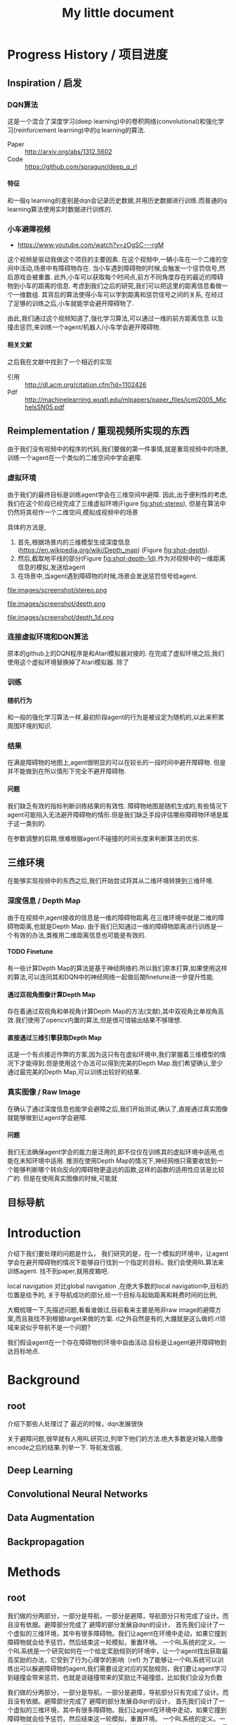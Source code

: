 #+OPTIONS: H:7
#+LaTeX_CLASS: thesiszh
#+TITLE: My little document

* Progress History / 项目进度
** Inspiration / 启发
*** DQN算法
    这是一个混合了深度学习(deep learning)中的卷积网络(convolutional)和强化学习(reinforcement learning)中的q learning的算法.
    - Paper :: http://arxiv.org/abs/1312.5602
    - Code :: https://github.com/spragunr/deep_q_rl
**** 特征 
     和一般q learning的差别是dqn会记录历史数据,并用历史数据进行训练.而普通的q learning算法使用实时数据进行训练的.
*** 小车避障视频
    - https://www.youtube.com/watch?v=zOgSC---rgM
    这个视频是驱动我做这个项目的主要因素.
    在这个视频中,一辆小车在一个二维的空间中活动,场景中有障碍物存在.
    当小车遇到障碍物的时候,会触发一个惩罚信号,然后游戏会被重置.
    此外,小车可以获取每个时间点,前方不同角度存在的最近的障碍物到小车的距离的信息.
    考虑到我们之后的研究,我们可以把这里的距离信息看做一个一维数组.
    其背后的算法使得小车可以学到距离和惩罚信号之间的关系,
    在经过了足够的训练之后,小车就能学会避开障碍物了.
    
    由此,我们通过这个视频知道了,强化学习算法,可以通过一维的前方距离信息
    以及撞击惩罚,来训练一个agent/机器人/小车学会避开障碍物.
**** 相关文献
     之后我在文献中找到了一个相近的实现
- 引用 :: http://dl.acm.org/citation.cfm?id=1102426
- Pdf :: http://machinelearning.wustl.edu/mlpapers/paper_files/icml2005_MichelsSN05.pdf
** Reimplementation / 重现视频所实现的东西
   由于我们没有视频中的程序的代码,我们要做的第一件事情,就是重现视频中的场景,
   训练一个agent在一个类似的二维空间中学会避障.
*** 虚拟环境
    由于我们的最终目标是训练agent学会在三维空间中避障.
    因此,出于便利性的考虑,我们在这个阶段已经完成了三维虚拟环境(Figure [[fig:shot-stereo]]),
    但是在算法中仍然将其视作一个二维空间,模拟成视频中的场景

    具体的方法是,
    1. 首先,根据场景内的三维模型生成深度信息(https://en.wikipedia.org/wiki/Depth_map) (Figure [[fig:shot-depth]]).
    2. 然后,截取地平线的部分(Figure [[fig:shot-depth-1d]]),作为对视频中的一维距离信息的模拟,发送给agent
    3. 在场景中,当agent遇到障碍物的时候,场景会发送惩罚信号给agent.
     
    #+CAPTION: agent视角的虚拟三维环境,通过三维引擎的立体视觉模式加入了左右两个视角
    #+ATTR_LATEX: :width 10cm
    #+NAME:   fig:shot-stereo
    file:images/screenshot/stereo.png

    #+CAPTION: 通过三维引擎直接生成的深度信息
    #+ATTR_LATEX: :width 5cm
    #+NAME:   fig:shot-depth
    file:images/screenshot/depth.png

    #+CAPTION: 截取地平线的部分生成一维的深度信息
    #+ATTR_LATEX: :width 5cm 
    #+NAME:   fig:shot-depth-1d
    file:images/screenshot/depth_1d.png
*** 连接虚拟环境和DQN算法
    原本的github上的DQN程序是和Atari模拟器对接的.
    在完成了虚拟环境之后,我们使用这个虚拟环境替换掉了Atari模拟器.
    除了
*** 训练
**** 随机行为
     和一般的强化学习算法一样,最初阶段agent的行为是被设定为随机的,以此来积累周围环境的知识.
*** 结果
    在满是障碍物的地图上,agent很明显的可以在较长的一段时间中避开障碍物.
    但是并不能做到在所以情形下完全不避开障碍物.
**** 问题
     我们缺乏有效的指标判断训练结果的有效性.
     障碍物地图是随机生成的,有些情况下agent可能陷入无法避开障碍物的情形.但是我们缺乏手段评估哪些障碍物环境是属于这一类别的.
     
     在参数调整的后期,很难根据agent不碰撞的时间长度来判断算法的优劣.
** 三维环境
   在能够实现视频中的东西之后,我们开始尝试将其从二维环境转换到三维环境.
*** 深度信息 / Depth Map
    由于在视频中,agent接收的信息是一维的障碍物距离.在三维环境中就是二维的障碍物距离,也就是Depth Map.
    由于我们已知通过一维的障碍物距离进行训练是一个有效的办法,类推用二维距离信息也可能是有效的.
**** TODO Finetune
     有一些计算Depth Map的算法是基于神经网络的.所以我们原本打算,如果使用这样的算法,可以连同其和DQN中的神经网络一起做后期finetune进一步提升性能.
**** 通过双视角图像计算Depth Map
     存在着通过双视角和单视角计算Depth Map的方法(文献),其中双视角比单视角高效.我们使用了opencv内置的算法,但是很可惜输出结果不够理想.
**** 直接通过三维引擎获取Depth Map
     这是一个有点接近作弊的方案,因为这只有在虚拟环境中,我们掌握着三维模型的情况下才能得到.但是使用这个办法可以得到完美的Depth Map.我们希望确认,至少通过最完美的Depth Map,可以训练出较好的结果.
*** 真实图像 / Raw Image
    在确认了通过深度信息也能学会避障之后,我们开始测试,确认了,直接通过真实图像就能够做到让agent学会避障.
**** 问题 
     我们无法确保agent学会的能力是泛用的,即不仅仅在训练其的虚拟环境中适用,也能在未知环境中适用.
     推测在使用Depth Map的情况下,神经网络只需要收敛到一个能够判断哪个转向反向的障碍物更遥远的函数,这样的函数的适用性应该是比较广的.
     但是在使用真实图像的时候,可能就
** 目标导航
* Introduction
  介绍下我们要处理的问题是什么，
  我们研究的是，在一个模拟的环境中，让agent学会在避开障碍物的情况下能够自行找到一个指定的目标。我们会使用RL算法来训练agent.
  找不到paper,就用皮箱吧.
  
  local navigation 对比global navigation ,在绝大多数的local navigation中,目标的位置是给予的,
  关于导航成功的部分,给一个目标与起始距离和耗费时间的比例,
  
  大概梳理一下,先描述问题,看看谁做过,目前看来主要是用非raw image的避障方案,而且我找不到根据target来做的方案.
  rl之外自然是有的,大疆就是这么做的.rl领域来说似乎导航不是一个问题?
  
  我们假设agent在一个存在障碍物的环境中自由活动.目标是让agent避开障碍物到达目标地点.
* Background
** root
   介绍下那些人处理过了
   最近的时候，dqn发展很快
   
   关于避障问题,很早就有人用RL研究过,列举下他们的方法.绝大多数是对输入图像encode之后的结果.列举一下.
   导航发信器,
** Deep Learning
** Convolutional Neural Networks
** Data Augmentation
** Backpropagation
* Methods
** root
   我们做的分两部分，一部分是导航，一部分是避障，导航部分只有完成了设计。而且没有依据。避障部分完成了
   避障的部分发展自dqn的设计，
   首先我们设计了一个虚拟的三维环境，其中有很多障碍物。我们让agent在环境中走动，如果它撞到障碍物就会给予惩罚，然后结束这一轮模拟，重置环境。
   一个RL系统的定义。一个RL系统是一个研究如何在一个给定奖励规则的环境中，让一个agent找出获取最高奖励的办法，它受到了行为心理学的影响（ref)
   为了能够让一个RL系统可以训练出可以躲避障碍物的agent,我们需要设定对应的奖励规则，我们要让agent学习到碰撞会带来惩罚，也就是说碰撞带来的奖励比不碰撞低，比如我们会设为负数
   
   我们做的分两部分，一部分是导航，一部分是避障，导航部分只有完成了设计。而且没有依据。避障部分完成了
   避障的部分发展自dqn的设计，
   首先我们设计了一个虚拟的三维环境，其中有很多障碍物。我们让agent在环境中走动，如果它撞到障碍物就会给予惩罚，然后结束这一轮模拟，重置环境。
   一个RL系统的定义。一个RL系统是一个研究如何在一个给定奖励规则的环境中，让一个agent找出获取最高奖励的办法，它受到了行为心理学的影响（ref)
   为了能够让一个RL系统可以训练出可以躲避障碍物的agent,我们需要设定对应的奖励规则，我们要让agent学习到碰撞会带来惩罚，
   也就是说碰撞带来的奖励比不碰撞低，比如我们会设为负数。
** Virtual Environment / 虚拟环境
*** 3D Engine
**** Chinese
     由于我们在ML的部分主要是使用了同样是python环境中的theano,考虑到虚拟环境和theano之间存在大量的数据交互，
     为了减少数据的流动量，我们认为最好的办法是，在虚拟环境中生成数据之后直接把数据的指针交个theano，而不是把这些数据再复制一遍。
     考虑到为了方便直接传递内存指针，我们选择了一个同样是python环境下的3d环境，Panda3D游戏引擎。
**** English
     We will build a virtual environment. And a large amount of data of images will be transferred between the virtual environment 
     and the agent. Therefore, it would be much efficient if the two programs can share memory and transfer pointers of those images
     instead of themselves.
     Our Reinforcement Learning algorithms are built on Theano, a development environment in Python language. 
     So we choose Panda3D, a 3D game development environment also in Python language. Then we can merge the two programs into one process.
*** Environment / 环境　
    我们使用的model 来自于 padna3d的demo
    障碍物主要包括象棋和墙壁，如图所示，
    As show in the Figure, models of obstacles include chess pieces and walls.
*** Other Plan / 另一个计划
    最初的计划中，我们是希望设计两个不同的场景的，第一个是给予agent在地面活动的自由，就像遥控车。第二个是希望给予agent在三维空间活动的自由。但是由于物理引擎的原因，没有做到。最终，我们只设计了在agent在二维空间中活动的情景
*** Performance Problems / 性能问题
    这里是一些由于技术不足导致的性能问题。
    There are some performance problems caused by technique inabilities, 
    which make us unable to fully utilize the hardware's computation power.
**** Refresh Rate
     受限于我们使用的三维引擎本身的设计，由于游戏用的引擎的设计是为了输出到60hz的屏幕刷新率的，
     它的渲染速度似乎是以60hz为上限的，因此我们使用三维引擎生成数据的时间成本比较大，相对于训练来说，
     First, a 3D game engine like Panda3D is designed to output video flow to a computer monitor. The refresh rate of a monitor is normally 
     set to 60hz. The render speed of Panda3D is limited under this rate. Due to this design, the phase of generating training data consumes more time than the phase of training.
     所以，我们会有重复使用历史数据的必要，这会带来一个问题，就是神经网络可能会overfit这些被重复使用的历史数据，而无法准确预测新的数据。
**** Data Transmission between Video RAM and Main RAM
     另一个问题相对来说造成的影响比较小一些，这是上面提到的数据传递问题的衍生。
     即使按照上面的设计，我们可以直接将Panda3D生成的图像指针交给theano，但是首先Panda3D需要从显存中把数据取到内存，
     在这之后，因为theano中的计算是靠gpu加速的，所以会再次将这些数据复制到显存中。如果说存在直接将显存中的数据指针交给theano的办法的化，这些复制操作就可以省去了。
     由于技术上的难度，我们没有深入去考虑这中方法。
     %Another problem is that, the training data is first generated by Panda3D in Video RAM,
**** Time Record / 时间记录
     我们记录了大致上在不同的环节会被消耗的时间：
** Collision Detection
   %虚拟环境需要在agent碰撞的时候给予惩罚,所以我们需要一个碰撞检测程序
   To release signals of penalty when collision happens, the virtual environment is required to determine collision between the agent and the obstacles. 
   Collision detection is normally a part of a physics engine and 
   there are several physics engines integrated within Panda3D.  
*** Panda3D Built-In
    %我们使用了Panda3D中内置的物理引擎帮助做碰撞检测
    %我们尝试了两种物理引擎，Panda3D内置的引擎，可以在检测简单几何物体的碰撞，如果只是考虑设计一个agent可以在二维平面自由活动的场景的话，我们可以做到用简单几何体，圆柱和平面，来准确的描述agent可能zhuangshang撞上的障碍物，因为只需要考虑从顶视角看到这些物体的形状。
    %但是在三维的情形中，用简单几何来描述准确描述模型的形状就很难做到了。
    
    There are two ways to go about collision detection. One is to manually create simple
    collision geometries, like spheres and polygons,  for the obstacles.
    Panda3D offers built-in collision detection that calculates the impacts 
    between these geometries. 
    It is fast, but unable to precisely depict collisions of 
    complex models. When the agent is only allowed to move around on
    the 2D plane of our virtual room, this method works fine. 
    Because all the models can be precisely depicted by circles and lines 
    in a bird's-eye view. 
*** Bullet
    %因此我们尝试了第二个物理引擎bullet,bullet可以通过三维模型数据直接生成对应的物理实体描述，
    %避开了我们手动用简单结合去描述一个物体的问题。
    %但是我们后来发现，在这种情况下bullet触发的碰撞信号不够准确，在agent实际上并没有碰撞的时候，
    %就会发出碰撞信号。
    %这中不准确性在实际训练agent的时候，带来了很大的干扰。
    %因此，我们选择在只给予agent在二维平面活动自由的情况下,
    %对比这两个不同的引擎，在我们固定所有其他参数，比如学习速度，
    %在前者环境中的agent可以训练出有价值的结果，但是后者却不行。
    
    %为此，我们只能放弃给予agent在三维空间的活动自由。
    %还有一种办法是抛弃模型复杂度，使用简单几何体构成的障碍物。但是我们担心这会让模型丢失太多泛性？
    
    Another way is to create collision geometries for any models used for 
    graphic rendering. Panda3D offers interface for the physics engine Bullet,
    and Bullet can generate these collision geometries. 
    But it was found that Bullet cannot precisely detect collisions with these 
    auto-generated geometries. 
    Bullet might send signals of collisions 
    when collisions actually didn't happen. 
    We have applied the same machine learning algorithms on both engines in a scenario, which allows the 
    agent to move on a 2D plane only. 
    Comparing to the built-in engine of Panda3D,
    Bullet's collision detection lowered down the quality of the training samples seriously, 
    and eventually prevented our attempts to train machine learning models with Bullet.
    And with the built-in engine, we have to restrict the agent's movement on the 2D plane to 
    keep the complexity of collision detection at a low level, which can be handled as simple 
    geometries.
** Avoiding Obstacles
   
   我们首先要考虑的问题是如何学习避障。我们使用一个和dqn类似的体系。和dqn面对的游戏环境不同的是，在避障问题中，唯一的事件信号是碰撞。除此以外，，虚拟环境不会
   给予agent任何信息告诉agent是否它所处的状态是我们希望的？
   另一方面，当碰撞发生的时候，agent前方的空间就被阻碍了。如果我们允许agent的行为只有向前前进，那么这个时候agent不管如何选择行为，都无法再移动了。
   这种情况下，我们选择停止模拟，所以当碰撞信号出现的时候，也就是马克夫链终结的时候。
   这说明在碰撞产生之前，所有的行为都影响到了这次碰撞，这是一条很长的马克夫链，是很难训练的。（重新表述一下）
   
   
   然后，我们没有选择让agent能够选择倒退，因为agent在允许倒退的情况下，可能学到在原地循环前进后退，
   从而停留在一个区域不动的策略。这种策略下，agent即使不识别到障碍物的存在，也可与做到躲避障碍物，但是这不是我们希望的结果。
   对于没有目的地的agent来说，停留原地不撞到障碍物是完美的策略。但是如果说给予agent一个目的地的话，
   对agent来说就会存在比停留原地能得到更多reward的策略了。在这种情景下，我们就可以加入后退作为agent的一个动作选项。
   如此的话，我们或许可以验证agent是否能够学会在撞到障碍物的时候，
   通过后退让自己从碰撞状态中恢复过来。
   这种情况下，我们可以验证在物理引擎模拟的碰撞物理效果下，agent会如何应对。
   可惜我们加入导航功能是项目后期的考虑，所以没有做这个尝试。
** Reward Rules
   对于奖励的设置，由于碰撞是唯一的虚拟环境可以识别的信号，所以reward的设定主要在于存在碰撞的情况下，和不存在碰撞的情况下
   我们设定普通情况为0，而有碰撞的情况下为1
** Depth Map
   我们在训练中给予神经网络的输入是深度图像，而不是直接的图像输出。选择深度图像的原因，
   一是因为深度图提供了关于zhijie直接的关于各个方向障碍物的距离的信息，这应该降低agent的学习的收敛难度。
   我们在最初的时候，尝试了用Panda3D生成双眼视觉图像，然后使用了opencv中的算法将其转换为深度图像。可能是因为参数调节不合适，
   所以效果不是很好。之后，我们选择直接由Panda3D通过模型生成深度图像，这当然是最完美的深度图像了。
   但是如果，说我们要把虚拟系统换成现实，那么就不得不加入一个能够将现实图像转换为深度图像的算法。这些深度图像的精确度不会是完美的。
   不过，最近存在一些基于卷积网络的关于双眼视觉的研究，　如果我们使用一个pretrained的网络来为作为我们的神经网络的前置输入，
   那么在训练的后期，我们可以使用RL算法一并训练前置的生成深度图的网络，通过finetune来进一步提高网络的性能。
** Histroy Data
   我们使用和dqn中一样的历史记录，和dqn面对的问题不同的是，在dqn场景中的游戏中，agent一般在游戏开始的时候，它的起始状态并不是完全随机的。在后续的行为选择中，
   如果agent偏向去选择一些会导致高reward的行为，而关于低reward的场景的行为的知识对于agent来说就不是必要的了。
   因此，在dqn的场景中，他们选择了在训练的起始阶段给予agent很高的概率去作出随机行为，
   扩展大体的知识，但是训练的后期就会降低这个概率，从而更多的使用那些可以让agent获得高reward的行为。
   
   但是在我们的场景中，我们每次给予agent的起始状态是完全随机的。为此，让agent尽可能的学习到所有可能状态的知识
   
   重述：也就是说，在dqn中，agent一般会从非完全随机的初始状态出发，然后依靠RL算法，选择那些被认为会的到高reward的action和state,
   这样的情况下，agent在绝大多数情况下都是处在评估为高reward的state下，这样的agent如果总是遵从学习到的高reward的策略的话，
   那么环境中有些较为明显的导致低reward的情形，agent可能会很少陷入进去，为此关于处于这样的情形下的action value就没有什么价值了。
   为此，省去这些state下的action value训练也不会影响到agent获取高agent,
   但是在我们的情形中，由于我们设定让agent可以完全随机的从任何没有被撞击的state状态下起始，所有agent有必要在所有这些状态下给出准确的action value评估。
   为此，即使到了训练的后期，我们认为完全随机的探索行为得到的经验是必要的。
   而且，随机概率低的时候，少量的随机行为带来的效果会很快被agent选择的追求最大利益的行为抵消掉，宏观上来说，
   随机概率低的时候，agent闯入一些可能会引起碰撞的环境，比如角落里的概率会小的多。
   为此，我们选择让随机概率从０到１之间周期性的改变，周期长度可以设定为历史记录的总长度，这样的话，历史记录中就会记录下等比例的随机行为和追求最大利益的行为了。
   　
** Overfitting and Data Augmentation
   由于之前提到过的虚拟环境的性能问题的原因，生成新的图片的速度比使用这些图片进行训练的速度慢很多，
   这样如果我们分配大约相等的时间用于生成信的训练数据，以及用他们来训练模型的话，同样的图片会被使用多次，
   模型就有可能overfit这些历史数据，而不能够以同样的准确率去预测新的数据。
   
   受启发于在同样使用深度卷积网络的图像分类中常用的data　aug方法，我们尝试也引入这个方法，在历史数据的基础上，
   对其进行随机改动，生成的新的数据，改动的标准是，改动之后的数据本身也是在一定的情景之下有可能由虚拟环境自己生成的。
   包括平移和flip和resize，其中flip要注意连action数据一起改动，crop和resize需要注意同时改变一整个phi时间序列，按照同样的方式。
   flip存在的问题是，如果没有使用lstm和或者较长的phi,的话，可能会在无法从输入数据中找到碰撞的迹象的时候，
   就告诉agent碰撞产生了。这样的学习数据对于agent可能存在混淆的作用。
   resize的问题是，被resize的一些列phi，相当于把agent放入了一个所有的对象的缩小了的环境中，
   也包括距离在内，因此对于agent来说，这的驾驭，同样的action下，被resize的图像中agent前进的速度是不同的。这样的概率波动可能会让agent的学习收敛变困难。
** Ensemble
   ensemble组合输出结果
   在需要提升agent性能的验证阶段，我们通过data aug重复多次（６４）从网络中获取结果，然后去平均值
** Short Term Memory?
   我们没有使用lstm这样的记忆单元，phi的长度也只有２，由于我们没有允许agent后退，所以视野外的障碍物对agent的影响不是很大，因此没有短时记忆，造成的影响也不大
** Network Architecture
   在我们的问题中的一个问题是马克夫链太长了。我这里就先不多说了，具体书上查一下类似的描述
   撞击是所占比率相对较小的事件，在我们的实验中，撞击事件大概会占去所有学习数据的0.5％，
   在其余情况中，决定一个state的action value的主要是其下一个state，而reward都是0
   引起的问题是，在网络初始化的时候，如果对于某个state给予的action value的绝对值太大，就会在使用其之前的一个state训练网络的时候，得到一个太过异常的参考值，同时
   留下一个过大的loss value,在bp这种情况一般会导致网络进一步生成更大的action value,最终导致action value 和loss value 趋向无穷大。
   
   但是，由于我们给予撞击的reward是－１，而在其他情况下都是０，而撞击是一轮模拟终止的时候，因此，我们可以推测，对于任何state，理想的action value是落在-1到０之间的，所以我们可以在训练中，
   直接限定，如果某个state的评估超出了-1,0的范围，我们在训练网络拟合其前一个状态的时候，就会把其当做-1,或者０
   
   这样，我们就能是的网络度过训练最初的不稳定状态。
   
   =================================
   我们用dqn
   ×××××××××××××××××
   
   详细介绍下各个部分的缘由?
   
   还有网络结构 
** Navigation
   
   我们假设有一个目标对象，会不断发出信号，agent可以由此判断目标地点的相对自己的方位。
   我们的目标是，让agent通过可以通过目标的方位信息来接近目标。这本身是一个很简单的问题，
   因为通过相对方位信息，我们可以知道目标是否在agent正前方。然后通过旋转agent的朝向，可以让agent的朝向指向目标。在这之后，只要agent直接向前，就会接近目标了。
   当时如果场景中存在障碍物在agent于目标之间，这个问题就不能用这种方法解决了。
   
   由于我们现在已经可以让agent通过RL训练来避开障碍物了，我们打算从这个
   为什么选择极坐标
   
   我们假设有一个目标函数
   
   我们假设我们的神经网络从一片空白开始训练.
   
   我们假设训练中,每一个样本可以起到改变其周围地带的补丁效果.
   
   那么,极坐标需要的补丁数目可能会小于普通坐标
   
   
   
   或者说,因为这个函数对方向很敏感?
   
   
   --------------------
   最初的时候，我们设计允许agent自己选择停留，如果停留是将达到一定的次数，那么就假设agent会永久停留在某个位置，结束模拟。
   以此，我们可以让agent自行判断是否它已经没有进一步接近目标的能力了。
   这个方法似乎不好？
   与这个行为选择方案对应的是，我们使用的奖励函数是依据接近目标的程度判断的。因此agent在每一次行动之后都能得到一定的奖赏。
   
   但是很可惜，agent选择自己停止的情况并不多。所以这个机制起的效果或许不大，
   因此，我们开始选择，如果agent接近目标到一定程度的话，就给予其一定的奖赏，并停止模拟。
   
   
   --------------------------
   前期的训练结果很差。修炼结果在一定概率下会找到目的地，但在另一些情况下，会停留在远处。
   然后我们尝试了修改了agent的行为选项，我们发现，如果我们允许agent停留在原地转向，而不是一定要前进一定的距离的话
   和停留选项一样，原地转向本来在随机避障中是不存在的，因为如此的话agent总能存活下去了，我们逼迫agent不断前进，然后选择它认为撞击可能较小的方向，
   
   然后在导航问题中，我们发现，如果允许的话，agent几乎总是能找到目标，唯一的问题是它在途中花费很多时间转向。虽然我们不知道原因，但是我们这和上面的问题是有关联的，
   因为在转向的同时必须要前进的情况下，agent在找到正确方向的时候花费的大量转向行为，会把它带到一个和原位差距非常大的方向
   
   以下是设计思考的内容，不一定适合记录下来
   然后为了避免转向花费过高的问题，这个问题要从算法上解决吗？给予停留惩罚？还是说给予一个较小的转向速度？
   停留惩罚没有太大意义，因为停留本身和选择正确方向前进之间已经有一个reward差值了,(除非你没有给予差值，而是选择以终点目标作为解答)
   
   另一个问题是，如果我们不设定到达终点停止的话，平常ｒｅｗａrd是0.05到达终点会成为０．０２但是仍然高于完全停止的０，没有出现负面的惩罚预测，所以agent不会停止
   不过之后，agent从0,0走到了-1,-24，然后停止了，
   不过更多情况下是，来回的走动。
   总体来说，除了长期停留意外，其他的问题不大，但是引入障碍物后，会成为问题把？
   
   训练中的terminate对于我们的程序很重要，因为否则程序不会重置，这导致了学习到的结果，几乎完全是一次reset之上的，在那内部的随机行为。
   啊，不过，你看到了，上面这种停止也是有的，就是太快了，很少见。所以，问题是有些区域其实agent可能很少进入？
   比起重置的多样性来说，另一个问题是没有中止的话，就没有了给予模型定值的方式。
   总的来说这两者引入障碍物之后，其实都不会成问题了吧？唯一是问题的是长期停留。由于长期停留的结果是0,而现在我们的reward均值是0.05，
   如果加入障碍惩罚之后，变为负数的话，那么停留就会成为优势选项，所以，奖励均值必须要超过惩罚
   至于转向停留，怎么办呢？其实给予其一个长期停留的最终结果是无效的，因为因为网络无法分辨两次停留是否是长期，你没有lstm,单单从输入数据来说，同样的输入数据，你却
   希望得到不同的reward，（一次停留之后，前进，得到奖赏，另一次确是作为长期停留，被归零，这是个矛盾，当然会出现loss了。
   
   在训练中来说，长期停留的确是个问题，但是你通过加大reward，可以在很多情况下避免，不过有些情况，则的确是陷入问题了。
   为此，我觉得办法是长期停留做reset，而不是terminate
   可是问题是由于１０％其实真正的长期停留几乎是不会出现的，
   监控一下训练中terminate的长度吧。因为障碍的存在，长度不一定会很长，如果太长的话，我们就加入概率reset
   
   至于停留选项？如果网络能给出负数reward判断，那么就是停留，因为我们原本打算就是给予网络这样的就是希望它能选择停留时机。
   但是这个选项我在想或许不需要如此，因为停留是为了训练网络在任何输入中，都给予一个动作固定的reward 0，那么我们直接这么设定好了，
   如果reward预测小于０就停留。或者其他常数，这个数可以训练吗？应该不行吧，这其实是你是否希望网络冒更大风险去追求利益？
   这里有个问题是，训练中，是否要按特定的数值选择在其之后停止？包括这部分知识，我觉得学习比较好，因为这样之后你才能去寻找那个风险常数的大体为止。
   多样性问题我们靠重置解决，避免停留，还有即使依赖随机
   reward常数问题terminate问题，我们靠撞击解决，给予足够的terminate
   
   因此，我们现在消除停留选项，并且加入重置机制，最初最好关闭重置，然后根据平时的一般游戏长度来决定重置概率或者长度，
   但是，没有了停留，在没有撞击的情况下，就缺乏reward常数了。或许discount能解决这个问题？
   还是说我们直接引入障碍？
   ---------------------
   現在遇到一個問題，就是我們允許agent作出原地轉向的情況下，沒有辦法單獨訓練避障吧？
   你需要輸出一下，看看當前的存活平均時間，這個問題之後可能需要觀察下，如果存活时间太长就是问题了
   现在的问题是，明明rewards为负数，为什么训练结果是正数？我们做些极端的方法测试下？比如clip?
   clip可以强制出负数,不过,如果要加入导航功能的话,就不太好办了,我们要搞清楚yuanyin原因
   嗯,clip之后很快起效果了,我想我们或许可以先训练避障,在网络稳定之后消去clip
   -----------------------
   现在要先找出问题原因,我们最好是把action改成前进的,这种情况下penalty rate 会比较高.生存率明显下降了,毕竟原地旋转指令,不会带来碰撞啊.
   但是不停留的话,导航那边又会有问题
   
   还有一点是,好像避障对lr的要求很高,而导航则需要较高的lr,
   
   结论:好像clip+高penalty的情况下,至少我们可以让q mean回归负数.clip到还好,我觉得可以在后期网络稳定后移除,问题是penalty呢?
   我的想法是,我们至少训练layer3之前的部分.固定下来,然后再改变环境到navigation问题上,然后训练layer3以后的部分
   
   似乎避障中的loss在0.08左右,比导航中的0.008高,因此如果想说要一起训练的话,明显导航问题会受影响,看来导航问题的值要提升10倍才能不被影响
   
   ----
   我们打算通过success 5 来训练一份参数出来用
   
   由于改变了很多东西,我们现在好像无法重现suc5,除了直接使用它的代码.
   如果有心的话,逐步的检查suc5有的,而现在的代码没有的成分,应该可以找出原因,然后对现在的代码修改.可是这要花很多时间,
   所以我决定,直接用suc5生成前三层layer的数据拿过来用
   ----------
   虽然loss精度不一样,但是suc5如果消除(-1,0)的限制,也会偏向正数.这因此变成了一个一开始就存在的问题.
   ---------
   主意:我们做定时重置的话,一定程度上起了随机化的效果,因此可以消去随机参数了,但是对于碰撞来说依旧是问题,碰撞率依然会减少吧?会吗?会陷入无法避免碰撞的情形吗?
   很困扰呢,为了优化,我们是要减少碰撞的,但是为了训练,碰撞不能太少
   
   关于0以上这个问题记录下吧
   -----------------------
   发现，对于suc5来说（-1,0)是必要的，虽然，即使没有，我们可以用sgd 0.02 和1000updates 让其收敛到0.046，这个时候lr是0.002，但是表现结果却不好（偏向左转），
   偏向问题很有可能，是因为用了1000updates导致马克夫链的传播速度太慢。但是如果不用它的话，我们似乎无法确保收敛不会发散
   还有，用1000updates的时候的收敛速度比不用的时候慢很多
   除非用了（-1,0）限制
   我们已知rmsprop 0.0004 是有效的，再高的lr会扩散。但是sgd和momentum在0.02不会轻易扩散，然后momentum的速度似乎比sgd快一些？
   sgd check结果为0.14,0.13，0.12
   其实1000updates起到了<0条件类似的作用，updates的减慢导致不会很快出现超过0的数值，但是僵化很严重，
   但是奇怪的是，服务器上q mean是-0.14,可是在我本地q是0.10
   该死啊，本地的验证程序有问题啊。validate的时候忘了加载nip了，因此以上的解答全不做数啊。不过加载了之后，还是不行，没有转向问题了，但是实际上辨识能力并不好，基本是走直线，诡异的是q val是-1.5，但是训练mean--0.15 std=0.17
   好吧，结论是效果不错，我们是搞错验证手段了。唯一的问题是容易进死角。另外，为了在每次save的时候做足够的train,我们加大了每次view的训练频率，加大了88倍。
   如果不用sgd而使用更高效的收敛算法或许可以放慢频率？
   在88频率的情况下，momentum第一轮check可以达到0.069，至于rms好像不能在这个训练rate下收敛
   好奇怪，我修改了频率，但是log中看不出来，第一次check花的时间是差不多的，嗯，的确是差不多的，因为check不是依据view还是依据train定下来的，
   这说明view的成本不是那么高啊，因此momentum的速度似乎和rms差不多。
   ----
   那么这个结论有什么用？墙角问题似乎是因为随机起步点太靠中央了。
   因此使用1000updates或许并不真的带来很大问题，使用它和momentum配合的话，或许我们可以消除（-1,0)限制，但是1000updates实际上有可能是依靠把数值维持在0以内做到了这一点，
   因此，如果我们加入reward的话，1000updates或许也无法做到维持0以内了，那该怎么办呢？
   
   因此，当前的实验是，测试momentum 0.02，无1000updates，（-1,0)，60随机起始下的训练结果，loss估计可以达到0.046，
   如果通过，基本上通过了，很有效，loss0.054的表现就很好了，训练中penalty是0.01左右
   下一步是momentum0.02,，（-1,1），60随机起始下的训练结果。已知sgd下是可以通过的，就是训练速度好慢。不选择rms，一是因为rl限定太小，二是因为每次updates的时候，都有崩溃的可能
   loss第四轮check0.074，并且q mean 0.18，但是vaidate结果很好。所以虽然q mean不准确，但却是有效果的。因此1000updates或许不用了
   下一步，我们测试nav系统，消除reward，使用nav的取样策略，penal会比较低，（-1,0），momentum 0.02
   哦对了，我们忘了对深度图预处理了。到底是x适合学习还是1/(1-x)适合学习呢？没有后者的情况下，第二轮check是0.091对比有后者的suc5（-1,1)，第二轮是0.074。
   第三轮是0.089对0.068
   从mean和std上，很难看出到底suc5更依赖哪一个，因为mean，std都和初始状态一样，只好加上去试试看了。因为我们现在不知道nav，loss将不下来的原因，明明
   penalty rate两者都差不多.不过加了也没什么效果。那么到底是什么原因呢？难道我们只能用suc5作为基础来添加reward吗？
   -------------
   nav 0.076的结果，validate很差。因此我们可以认为nav的代码有根本性的错误了。比起对比nav和suc5，我觉得我们只好以suc5为基础，重新添加nav了，
   我们假设问题在于launcher，所以仅仅用suc5的launcer替换nav的对应代码
   改动中才发现，原来suc5的phi是6，不过好像nav没法简单改到6，只好用suc5该了
   兼并似乎还行，唯一的问题是，position那边用了假数据后变成NAN了，所以屏蔽了它们
   如果问题不大，我们下面尝试加入真position数据，如果再没有问题，我们加入reward？关于经验策略怎么弄呢？
   兼并后竟然遇到了性能问题。不过可能单纯是因为nav的消耗增大了
   检查发现，消耗出现在train原先是4秒，现在是7秒，但是实际上train是3秒，其余时间是收尾操作，或许原本两者的消耗都可以减半，但是现在的话，只有降低收尾记录操作
   的概率了。不过也可能是现在的收尾操作和之前不一样
   确认整个程序的消耗都在train，就是不知道nav新添加的参数的转换，对于gpu来说负荷有多大
   ------------------
   我去，之前竟然是锁死了nav的前三层在训练
   -------
   我们总算调好nav了，那么下一步，先用（-1,0)训练前三层，因为这个训练方法最有效。
   然后，我们固定前三层，看看它在（-1,1)的表现如何，希望尽可能接近前者。
   然后现在的问题是，我们的discount设定不同，怎么办，是否哪一方可以妥协？我觉得避障那里妥协余地会大些。
   我希望知道nav在不同的discount下的表现。但是nav不适合独立训练，（因为取样问题），因此我们大概要训练两份避障，95和97
   ----------------
   下一步，关于agent单步跨距怎么设定？转弯的前进度设多少？1/10？因为原本我们就知道agent会花费很多时间去转弯。
   还有停留怎么设定？转圈怎么办？
   当前来说，避障中不存在这个问题，10 % 的随机率，似乎可以让任何agent撞墙。最多1000步。
   可是如果我们降低转圈率的步进的话，很明显的停留会成为优势，而步进会很快带来死亡，
   但是不允许转圈的话，agent要找到目标很难啊
   -------------
   这真的很成问题，我觉得，我们必须要能独立于避障解决nav问题，然后再连接它们，如果你不确定，单纯只有nav的情况下，能否解决他，那么连接之后自然更难。
   也就是说，比起调整reward数值之前，你要确保，即使真的调高了reward也不会无法训练出结果。
   比较矛盾的地方在于转弯步进，nav需要一个较小的转弯，以确保它能在原地停留决定方向，但是如果允许原地停留，避障就会选择它避免撞击。
   不过至少我们还有10 %随机行为，
   -------------------------
   出人意料的一次训练成功。虽然loss比较大，在0.10以上，q在0.30左右，就是说，转弯步进对于nav训练的影响其实没有那么大
   这是一次基于固定的前三层的训练。loss从0.08开始上涨。但是结果竟然不错。
   由于前三层固定了，所以后续我们可以放松那部分
   其他还有什么优化的想法吗？
   我们没法用数据说明训练结果，因为有些初始环境太严苛。不过你可以和没有训练的作对比，没有训练的特征是，基本找不到目标，并且虽然训练过和没训练过都
   很容易在初始情况下撞墙，但是没有训练过的即使经过了初始环境也会撞墙，这是个分布差别。
   本来我们是要调整转弯步进，还有reward来调整训练结果的，似乎没有必要了？
   但是你可以对比下，不做pretrain固定l3的情况下结果有多少差别。
   不过要做对比的话，首先我们要写出可以作对比的程序来。
   顺便：这一轮训练长度是学习速度从0.02到0.0002
   
   先看看没有pretrain的结果吧，怎么说呢，我觉得finetune是很难说的一件事情，如果没有pretrain就可以训练好的话，那么自然是不需要finetune的
   结果好像是如此，没有pretrain似乎loss收敛到0.10以下了？不知道长期结果如何。
   q mean波动很大，路径是0，-0.3,0.3,0
   第一轮check，loss 0.95 第二轮0.073，不过这和fix的情况是差不多的，那边前几轮的loss也很小，真是很奇怪。大概是因为rl固有的问题吧。要学习0.97
   下的reward，花费的时间会比较长？我们之后试试看0.95和0.90？随着loss一起上升的是q mean，显示出我们的想法大体是对的。
   --------------
   画一下平面图，看看走过的路径？总的来说现在一个明显的问题是，当agent从目标旁走过的时候，它会错过很多，走到远处而不会立即回头
   怎么解决呢？
   加入目标地奖励怎么样？本来担心的是使用目标地点奖励，这个事件出现的概率太小，但是在步进奖励的辅助下，这个事件的概率会增大？到什么程度？
   ------------
   我们先把目的地奖励加进去，看看频率有多高。如果这个办法不行，那么调整discount，discount的调整对短期奖励，比如步进奖励有利，对于碰撞惩罚这样的长期奖励的分辨
   不利，所以结果上来说，有可能增大碰撞的可能性。
   不过，也难说，因为要从转弯中获得步进奖励，嗯，勉强是有一定的区分可能性。同时还有步进奖励本身的大小，也是直接和碰撞问题竞争的，
   但问题是，碰撞本来就是个风险问题，你希望agent多冒险得到奖励还是如何呢？当然冒险过头导致碰撞的话，自然奖励也没了。
   因此，我们或许可以把碰撞惩罚消除，然后直接用奖励吸引agent？
   当然，碰撞是个终点，所以你至少要给个奖励0，但是这样的话，逆行agent的奖励就是负数了。比碰撞还低，agent就宁愿碰撞了。
   可是如果你不给负数奖励的话，那么就是告诉agent活下去就有奖励，但是奖励额度不同，那么是要小数额的长期奖励还是大数额的短期奖励呢？
   到达目标这个奖励是绝对要的。但可惜是这种事件太小概率了。如果碰撞，就得不到这个奖励了，所以如果只有这个奖励的话，它本身就能促进避免碰撞。
   步进奖励的问题是，它不是单一的，它是由幅度的。调整幅度上的不同数值，那么agent的冒险倾向就会改变。我们假设在这里引入碰撞惩罚。那么大体上来说，就是，只要活着就有奖励，如果步进，奖励会增大，但是碰撞了，就什么都没了。如果反向步进的奖励小于碰撞，那么agent一定回去选择碰撞的。
   避障和导航，这是两个不同的目标，融合的最佳方式是如果避障失败，那么就无法导航了。
   可是问题是，导航事件的几率实在太小了。难道我们只能通过缩小随机分布范围来增大导航概率吗？
   为了解决导航的小概率问题，我们原本的办法是使用步进奖励.但问题是,终点奖励可以一次性被碰撞抹消,但是步进奖励会留下来.
   这构成的问题是,这部分的步进奖励会构成一种冒险竞争因素,即使冒险碰撞失败,但是agent仍然获得了奖励.
   
   这个方法总的来说是很有效果的,它的确能帮助agent接近目标
   那我们只能这么办了,用这个方法构建第一个体系,然后用这个体系生成能够达到终点的样本案例
   ----------
   还有一点,就是,我们甚至可以不这么做,因为步进奖励由于太直接了,基本上就是相当于直接把奖励加到了不同的action上.
   因此你可以期待,在普通的避障体系上,在危险系数小的情况下(reward较高),我们可以直接算出对于导航最有利的action
   由此,就可以引导agent到达目的地了.这是个想法,但是既然我们有现成可用的辅助系统在,那么这个不可靠的想法就放边上吧.
   虽然这个实现起来会比较简单,但是可行度很难说呢
   ------------------
   基本上来说,在普通的情况下,suc rate的概率太小了,最高只有0.001.在我们调整步进奖励到0.02之后,loss倒是减小到了0.05,
   但是我们搞不清楚这个结果有多少价值.
   所有这些参数,包括discount的调整都取决于你愿意牺牲哪一个特性.其中大概有一个平衡点,可以获得最佳结果,但是你不知道通过什么标准来评定最佳结果.
   所以说,我们看不到继续这部分实验的意义.找出一个特定的参数吗?
   更有价值的还是加入辅助系统.之后,靠奖励解决问题.奖励包括两部分,一个是撞击,一个是到达目的,因为这两者都是终点,所以都需要一个奖励设定.
   但是其实存在第三个奖励设定.实际上就是存活奖励.正是由于我们给的存活奖励是0,按照discount削减后,最后得到避障的q范围是(-1,0)
   因此我们需要设定三个奖励数值,但是
   ------
   自己根据nav有利的行为添加reward并不好,这还包括你到底希望在一个特定的情形下,agent如何行动?完全背向的时候的确要转身,但是方向贴近的时候改怎么转身?
   这其中涉及了很多策略,还不容用现成训练好的.
   ----------
   关于步进奖励0.02情况下添加终点奖励的训练结果:不好,完全不识别方向.所以0.05是必要的.终点达成率太低,所以训练中基本上没起作用,我们倒是可以把0.02换成0.05,
   这样就可以提高终点达成率了,你可以因此观察下,在终点达成率高的情况下,终点奖励能起到什么作用.能解决agent从目标旁走过一去不复返的问题嘛?
   毕竟这是我们当前唯有的问题.其他的问题,虽然理论上0.05这个数值的确定很随便.但是实际用起来却很好.
   ------------
   测试结果不太理想,0.05的情况下,我们已知结果是可以引导进入区域的,虽然这个引导的稳定性不足.但是似乎加了10 %概率之后,在训练中似乎时做不到引导进入区域的.
   ----------
   还有个问题,我们根据check来调节lr,但是你注意到了,调节过程中,可能因为步进奖励没有稳定下来,所以loss是一直在上涨的,但是这个时候lr已经相当低了.
   老实说,其实大家固定lr的方法和我们设定0.05的情况类似,是很随便的,
   最新的实验:关闭lr
   啊,关了lr之后,竟然会在330轮产生发散.只不过少了两次lr递减而已
   -------
   画图之后发现,结果大部分时候还行,但是有些时候,会撞墙,我们猜测原因是因为agent追求短期的步进reward而不顾未来的利益造成的.
   所以我们希望用这个模型作为辅导者,然后重新训练
   -----------
   现在已经有画图总结成功率了,下一步我们可以对比下,fixed l3和没有fix,并且lr最小0.002的情况下的训练结果.哪边成功率更高?
   --------------
   现在的问题是,我们,如果我们需要选择一个指导者,那么当然希望他是最好的,那么你就需要评估各个不同的指导者.
   可选择的范围包括,是否固定l3,lr怎么选择,discount设多少.通过这些对比,我们能找出一个最好的指导者.
   然后使用这个指导者,我们可以训练一个全新的.
   要点在于,新训练出来的要比旧的好
   再评估方面,我们需要看:
   1.成功率
   2.失败时候的步数分布,因为步数分布越小,说明这只是一个起步失败.
   3.成功的步数分布,这个分布也要越小越好,说明没有绕路.
   眼下,根据我们随机选择的结果来看fix l3 小lr的结果比没有这么做的要好.原因是什么呢?是lr的问题嘛?
   这个实验很耗时间,所以我们似乎只能一边写论文一边去做了.嗯,大体就是这样,训练一个网络,怎么说也该花一天吧?
   
   我的猜测,虽然loss一直在上涨,不过lr似乎是必须要降低的,或许就是因为lr降低了,loss才上涨,因为降低了,才找到了路径.100回合其实够了吧,
   所以lr这个参数我们就不改了,还是去改discount吧,从今天到明天,训练一组fix下的discount 0.95看看
   
   还有实验中加一组random进去吧,有很多东西可以对比,比如失败的情况下的步数分布.成功反正大概是不可能了.
   嗯,大体情况就是如此,那么下一组训练:
   discount 0.95,nofix,lr无最小限制
   然后等明天的训练结果,顺便把手头的model做完测试,然后对比.找出一个好的指导员,然后下一步测试指导方案.实验就是这些内容了.
   exp todo mark
   不过lr0.02在300轮之后竟然会发散,我们选了100轮作为基数还真是运气好.
   
   然后关于1000updates，周期太大的话，收敛会很慢，周期太小的话，可能会发散，选一个不会发散的平衡点
   ----------------
   
   有机会的话,我们让agent通过双眼视觉训练一次吧,说不定会得到意外的结果.毕竟你很多参数都找好了.对比一下就知道了.
   但是我觉得或许结果会很好,但是比较让人担忧的一点是过耦合,也就是说在当前虚拟环境没问题,但是做一个新环境就会有问题.这个问题或许可以扔到future里面去
   STEREO的训练在500轮发散了,第三轮check是0.088,我在想发散是否是因为overfit的原因?我们把训练速度放慢4倍,多生成4倍的历史数据看看结果.
   看来这是一个难题啊
   
   结果不好,loss停留在0.10,比起最好结果的0.04差太多,validation中勉强可以避障,但是失误频率明显的很大.
   我们换用乘法吧,在好多paper中都看到了
   比如最近的Stereo Matching by Training a Convolutional Neural Network to Compare Image Patches
   中的dot product,
   和你之前看到的那篇里面都是乘法
   不过上面这篇中有两个体系,第二体系不是乘法,第二个体系是在conv层次以前,分开计算left,right,其实类似于phi的用法,在conv以前平等对待left,right,之后到了
   full con之后再开始连接他们,所以我们要改动也简单,把left right 转换成phi就行了
   --
   由于无法训练出来的原因,我们做了大改动.改动内容如下:
   首先,之前训练的时候,由于没有打开游戏窗体,结果stereo图像的生成错误.所以那部分训练,相当于是使用了一个宽体的输入图像
   第二,由于稳定性的原因,我们把图像输出修正到-0.5-0.5的范围,结果原来这个范围内的激活率太小了,需要修改初始std来加强网络活跃度,而且不能让他发散.
   第三,我们加入了乘法门,作为左右图像的匹配性依据.依靠调整各层网络激活率,这个乘法的结果应该不会太过分的小
   第四,由于图像增大和channel的增多,历史记录长度缩小到了6000,图片生成速度减低,所以我们加倍了训练频率,此外batch大幅缩小,一方面为了省资源,一方面怕overfit
   第五,check周期从100改成了400,也是怕过早降低会overfit吧,第一轮check就是800轮,loss0.06,其实前400轮也是006,最为对比,之前失败的情况下都是0.10,还有成功的则是0.045
   
   训练结果,可以明显看到接近物体的时候,q会降低,但是似乎q的精度不够因此无法判断清楚左右,所以生存率不高.
   这种距离判断是泛型的吗?还是仅仅overfit了chessbox?我们无法知道,反正没有第二个场景可用.
   那么精度要如何提升呢?
   首先,我们的loss很高,所以我觉得,overfit的可能性或许还是比较小的(还是说每次新增的图片都带来了loss?),降低loss一是和lr有关,第二是和batch size有关.
   第三,甚至可能和网络复杂度有关.
   可以尝试的方向:把乘法门关了,之前的几次实验都是错误的,包括在l1,同时让网络接触左右,以及l3以后再合并左右.不在l1做其实是合理的,因为左右图片存在对称性质.在l1让网络接触
   左右,不是会产生大量冗余?还是说我们的大量左右对称数据最终可以消除他们?啊啊啊,我突然想到了,你做左右flip的时候,难道不是没有换左右眼吗?
   幸好对于乘法门来说左右对称,所以大概影响不算大.但是呢,在l1就让网络接触左右的优势是可以进行细节分析.
   所以我们的乘法门,其实是接近于为了这样的要求弄出来的.
   
   另外,我们要减低图片精度吗?其中的问题在于,其实要声称84的depth,需要用到256的stereo吧?因为对于远处的物体来说,要后者辨识其中的差距是比较难的,所以明显要用高精度的图片才能
   生成84的depth.
   因此,总的来说,一方面,我们想知道如果去除乘法门,是否可以得到类似的结果?另一方面,要提升精度,似乎只有增加batch这个方法?对比来说,现在也就是batch降低了.
   但是这种和lr相关的问题,难道不能通过训练时间来解决吗?如果我们训练的时间足够长,是否loss可以降低呢?
   不过或许batch真的是个问题,因为你明显看到log中的loss波动从来没平息过.
   ------
   mul84的结果似乎不好,400轮的时候mul256已经可以进入0.061了,但是mul84只达到了0.075,看来图像精度是必要的,不过因为图像大小不同,影响了网络结构,所以网络深度是不同的.
   这说明,小图片看来不够用了.不过256和84 差了至少3倍,按面积是10倍
   
   还有个问题,我们现在用的l3 mul是不分左右的.这样可以吗?
   说起来,如果不限制(-1,0)的话,原本的depth的loss也有0.06左右,但是却不像mul256那么容易碰撞,是因为后者overfit了,还是,解除正数限制仅仅会影响loss但是对一般行为没影响?
   大概只是没影响,因为这种情况下,其实拉大了q的差距范围,反而更容易对比找出优势选择了.
   
   那么我们还有什么办法呢?调整初始参数可以帮助网络进入活跃状态,后续的问题有两个,256所提供的信息是否足够了?对于人来说其实好像差不多了.
   那么就是信息提取还不足,比如说,3x3的挖掘我们没有试过.但是这很吃计算量,所以很难确定核心数目
   
   做一下mul的深入分析.大致来说,conv在一个区域内,根据一定的特征会被激活,共有特征越多,说明左右图像越是想像,但是越是相像,说明物体越远,而远处的物体,是不用担心撞击的.
   所以越是找不到共有特征,说明越有可能撞击,因此应该会的到较低的q,
   眼瞎mul256的q的宏观评估还是比较准确的,死亡之前的q基本都在-0.5以下.只要这个图片共有特征越少,越是说明障碍物多,可能会撞击.
   但是要判别左右的话,需要什么信息呢?需要发现,左侧或者右侧障碍物多,也就是共有特征少.而不是全图性的共有特征数目.
   其实对于depthmap来说,depth也就是障碍物的存在,早就已经检测过了.因此只要大体统计depth左半右半的depth深度就可以搞清应该选择的方向了.
   但是mul的情况也差不多,不过就我们所见,mul检测全图q还算行,但是似乎没有检测左右的能力?其实也可以说是很模糊吧,其实mul的训练结果倾向直走撞墙.
   
   -------
   说下mul90的结果,虽然loss0.070,但是结果还行,确切说,似乎是,碰到简单些的障碍基本上似乎是没问题的,但是对于复杂障碍的处理能力,大概是比depthmap差很多的.
   有种感觉mul90的走动比mul256还自然些.
   
   其实suc5也是400轮进入0.058,最后是可以进入0.041的.不过这是最初那个时候,随机范围比较小的情况下.
   但是有个问题,就是suc5就算那个状态下,碰撞其实发生就很小了吧?还是进入0.041以后的结果呢?
   看来我们是没有选择了,只有用mul256了.不过有没有优化的余地呢?为了避免overfit,有没有办法,增大history?,把图片存到硬盘的话.
   大体的机制应该是,在训练中,逐步的存旧图片到硬盘,取出一些图片.其实图片生成的时候就可以直接去硬盘了,history则是循环载入那些图片.我们的预期是循环加载的速度至少要比生成新图片快一些.jpg还是npy好呢?前者要解压,后者要读取数据量.还有多线程怎么处理呢?
   
   这个机制生成之后,其实可以变成一个在不同model之间交互经验的办法.由一个model生成的大量经验就可以很快被另一个用了.
   至于单一model,我觉得可以走两个进程,一个进程训练,一个进程和panda交互,然后训练进程定时的保存model,交互那边则读取,交互那边则是生成数据,由定时这边读取.
   model的存取明显是可以定时的,io不会很大,数据最好是定时批量读取,因为有目录状态检测问题,所以生成或许也是如此.
   那么同步问题呢?文件系统是有锁的,所以我们大体上只要在读取的时候,丢弃尾巴,应该不会有太大问题.
   速度同步问题,现在明显生成是比计算慢的,所以最好在计算那边sleep,等待生成了足够的新数据再计算?还是说因为历史足够长所以没关系呢?这个政策等会想吧.
   那么我们是否跨进程,用文件系统来锁定,还是跨线程做内部锁定呢?外部锁定或许比较好,一方面,可以方便我们去删除数据,还有就是可以使用不同的model,用不同的py程序去运行.
   其实更有趣的是,数据甚至可以通过网络同步.
   不过真是好大的工作量啊,这样真的有用吗?
   ---------------
   mul256的训练速度似乎不是400轮0.06,因为当时出过一些bug导致过重启
   好奇怪啊,这次mul256好像收敛不了?我们搞错了哪里的参数了吗?
   好奇怪,真的没有收敛,停留在了0.066,我明明拿到过0.055的难道是因为之前的训练频率太高导致的overfit?
   我们来列举一下第一次mul256的log记录.第400轮的时候是0.096,600轮0.087 700轮0.069,800轮0.061,1500轮0.055.
   对比来看,最诡异的就是700轮和800轮的大幅变动的loss了,本来明明是高过其他地方的.
   时间上来看,的确,700轮恰好是唯一的一次程序崩溃后的reset.看来是一个训练好的网络在reset后轻易的overfit了新的数据.结果上来看这个结果并不比mul90好
   原因看来可能同时来自高频训练和程序崩溃,同时his又过小.
   至于验证,那么我们现在就改掉频率,reset训练看看,结果似乎真的如此,第100轮,loss是0.048,往后也维持了.
   --------------
   那么没办法了,看来之后的优化只能选择mul90了吧?
   顺便分析下mul256的结果,还算可以,感觉问题似乎主要在于近视.在物体接近的时候才会作出反应,一般这样似乎会太晚.
   其实,老实说,对于有地面作为参照物的情况下,人是根本不需要stereo的,参照地面就完全足够判断距离了.
   stereo在日常生活中实在是很难说有什么意义.
   问题大概就是在于近视:近处的障碍物能够回避,但是远处的不行,无法回避远处的话,就会陷入近处无路可走的问题.
   
   猜测:reset之后大幅下降的loss,可能是因为和惩罚率有关?
   在下载model validate之后,发现,并不存在overfit,是因为生成的train的数据和之前不同了?换成全随机看看呢?嗯,果然问题在于训练数据本身,reset之后明显惩罚率很低,是0.007,而之前是0.015
   另外,虽然datasize限定在6000,但是惩罚率在后期却没有变动,大概是因为惩罚率是在failed dataset中提取出来的.
   如此分析完的话,就是mul256的loss并没有优势.还是要从mul90下手,
   那么怎么改呢?首先rl和his基本上是没问题的,然后你也看到了,改图片质量的效果不大.
   有一点我们不清楚的是乘法门到底起了什么作用.
   可是如果不用乘法门的话,我们应该在哪一层结合左右呢?先试试看在第一层结合?
   -----------
   测试结果好像乘法门没什么用处,没有乘法门,第一层结合左右也可以达到0.065
   下一步我打算在l3结合,并且同时使用乘法门试试看能否进一步优化.
   哦,还有我们需要试下,不使用stereo的情况结果如何.
   不过,不使用stereo的话,结果应该不会比l1结合的更好了.你可以假设l1结合的stereo没有起作用的话,那么基本上就和没有stereo的情况类似了.所以l3结合+乘法门可以出结果的话,会说明结果不错吧?
   但是有一个问题是,对人来说呢?有地面作为参考物的情况下,要判断距离是非常简单的吧,才不需要stereo
   当然84的话,精度略低,不过256我们也试过了.
   通过地面来辨识距离,做不到吗?果然还是网络太小了?
   --------------------
   l3的训练结果也在中途崩溃了一次,reset,reset之后,loss进入了0.060,也是碰撞率不足引起的.
   --------------------
   结果是,没有stereo,没有reset的情况下,得到的结果是loss 0.070,也就是说,stereo的确勉强的提升了一些成功率.(还是说因为his比较大?)不过我们这其中还把网络结构改了,或许新的网络结构太复杂了?
   看来好像是我们网络没做好,原因可能是初始参数的问题.不过我想搞不清的一点是,学习速度和初始参数的关系,我们现在使用的学习速度是否足以改变初始参数?
   实际上新网络在l4 l4_2的w并没有多少改变,改变全在l5,或许l4的输出太小了,导致后面的层全都没有改变.
   因此其实我们的网络实在近乎瘫痪的情况下训练的,看来每层输出不可以太小的.bn的价值就在这里吧,输出太小会导致改变不足,输出太大则会导致波动太大
   总的来说,这就是问题,除非你在每层的输出都维持1左右的std,太小的话就会对上层产生递减效应.导致上层的lr过小.顺便说下,其实使用stereo的情况下,w的std也没怎么改变.
   
   我觉得我们可以在每次网络保存的时候,记录下weight的变动,尤其是网络初始阶段,加大保存频率,好好记录下来参数的变动
   我们尝试调大参数,避免僵化,但是离散了,离散的原因似乎是因为,某些参数上产生了大幅度变动.
   -------
   看来的确有调整参数的必要,调整后第200轮的loss是0.075比之前低了很多,不过虽然初期很快,但是到了300轮就停留在0.068了,看来是因为lr相对weight比较高吧.不过就是要高一些,才能在初期大幅变动weight造成影响.
   由于我们的目标q范围是-1,0大致的std需要是0.1左右,超出的话,似乎就会导致发散,
   为此l5就设定了wstd0.1再高就会出现发散了.lr大体也是在这个范围内?能试试看lr=1吗?
   lr应该要和std处于同一个数量级,太大的话,说明std设定在了近似0的位置,也就是初始随机不够,太小的话,则无法撼动初始随机,结果网络就僵化在了初始状态
   因此,我们应该用这种方法来调整参数.从最底层网上,std设为0,然后调整顶层的std和lr,找出一个不会发散的数值,然后让std和lr处于近似的数量级,确保网络没有僵化,然后逐步向下调整std找出僵化和发散之间的极限数值.
   这和bn很像吧?bn有着对数据分布严格要求的缺陷,并且不一定足够精确.但是bn能动态调整各种数值.
   那么有没有什么办法可以优化bn呢?
   似乎是有的,加大batchsize,甚至是记录历史上的batch来设定bn.
   回到我们的问题:大致上来说,每层网络的wstd设定在0.01-0.1左右,这样每层的输出std就会有0.1左右,一直到顶层,设定w在0.005,比较小,但这里可以设定lr为0.5,然后你会发现每层的update基本上都会有max0.01 mean0.001左右,所以波动已经开始,不用担心初始数值了.
   不过有点奇怪的是l4,max是0.01,但是mean是0.0001,说明整体上改动不大,但是存在局部的大波动.显然局部波动很有效的传递到了下层,主要问题是,我们要提高这里的波动吗?因为mean太小了.可是如果加10倍,好像会出现很大的max,可能会导致发散?
   然后虽然各层的max比较高,但是从效果上来说,在params的整体update上,几乎没有造成什么变动.除了l5,原本是0.005,现在是0.012,要不然直接改各层lr算了,比如说各层的输出乘以特定的系数
   比如这个样子,大概估计下
   首先是各层的输出波动,我们假设在1左右,上一层也是1左右,这个数值乘以lr,大体就是wupdate了,
   然后wstd有必要造成一定的初始随机,但是同时也要能够被wupdate撼动,理想的比例或许是10倍,
   比如说l5,的wstd是0.005,而wupdate则是0.0007左右
   --------
   在这样的条件下,loss进入0.050了.不过或许用depthmap,调整lr后能够得到更好的loss?
   
   在某一层乘以一个系数,其效果类似于改变了其上一层weight,其上一层的weight,原本是由lr的波动幅度决定的,
   但是如果这个波动太小,不足以传递到下一层,波动太大,则会导致上一层崩溃,
   在其上一层波动固定的情况下,
   sgd的算式是update=loss/gradient*lr换种说法就是
   wstd=out_std/in_std*lr
   对于l5,out_std=0.01,lr=0.5,wstd=0.001,in_std是0.1,并不是怎么符合这个算式,std和实际的update之间有很多差别吧.
   现在的问题是,如何升降wstd?提升out下降in?是的,如果out和in联动的话,那么网络的其他部分就不会被影响了.
   不过,理论上联动可以防止影响其他部分,但是实际上l5在l4out提升之后就变大了.结果就发散了
   因此l4的wupdate似乎无法提升,那么还不如减小初始值,来防止僵化,问题是这样就连带影响了l5的数值
   因此,如果降低l4std,就会导致l5数值的改变,但是l4就不再僵化了,不过,为了避免l5的变动,可以给l4乘上一定的系数.
   也就是说,初始值要设定在大约可以和wstd匹配的范围,如果这样,会导致输出不足,影响后续的网络,同时也影响到wstd,为了解决这个问题,可以给输出乘以系数.
   但是在训练过程中,你会发现,按照原来不会发散的配置,按比例变动初始w和输出系数后发散了,说明w波动过大,网络承受不了了,
   
   为了避免学术表述的问题,我们的图像输入可以设定在-128,128的范围,这样子不需要提升输出系数,也可以保证一定的输出大小了
   我猜可能有这么一个矛盾.顶层网络的稳定性问题,底层不稳定,上就会发散,太过稳定,则找不出必要的解答.这也就是bn的手法.
   ------------------
   bn真是难用,怎么都会崩溃.
   按照我们之前调的参数,可以用lr0.5进入0.05的loss,这个训练结果测试过后,发现准确率是很高的.这也是合理的,毕竟人是不用依赖stereo来避障的.唯有的问题是可能是一种overfitting,由于我们的输入数据是图片,维度太大,这和一半的一维深度数据是不同的,另一方面我们的场景中的特征又很单调.
   顺便说下,在loss0.05的情况下,survive可以上万,但是有很多情况下会得到1000以下的survive
   
   那么这里有没有我们进一步优化的必要呢?我们现在的一个问题是底层网络感觉是僵化的,update不够.总觉得那里的参数基本就没怎么改变.std就没变过.
   总觉得如果能让其不再僵化,而且又不发散的话,应该可以得到更好的结果.
   
   其实应该是这样子的,如果你怕网络僵化,那么我们其实可以提升input的系数,然后对应的降低初始w,这样子整体的output就不变了,也就是说,原来是x=1,牛顿法解(3*x)^2=0 现在是x=0.1 牛顿法解(30*x)^2=0,
   那么也就是9*x^2 和900*x^2  导数是18*x和1800*x,也就是18 和180,y=9 dx=y/d 也就是0.5 和0.05,这样子从比例上来看也不对啊,两次的update的比例是差不多的.
   为什么会这样子呢?折算出来的不对啊.
   实际情况是,l5是因为input的数值大,才得到了大波动的.当然前提是l5自身没有变.如果l5的input很小的话,他就得不到波动.为什么呢?为什么总的output在0附近的话,就得不到波动呢?
   而且所谓波动,并不是loss,因为波动大,我们才把loss快速降低了.其实我们这里说的波动是wupdate.为什么wupdate只有在output std大的时候才会变大?
   怎么说呢,不管update大小,初始的网络因为随机因素,其loss必然是差不多的.但是std较大,意味着存在较为明显的特征,特征足够明显的时候,应该会得到比较值得依赖的kernal,因而才产生了大幅度的wupdate变动?
   但是,在最初的时候,我们设定b是0,这个时候w的系数不管怎么变,只是影响了kernal的大小.为什么较大的kernal会导致大幅wupdate呢?
   不对,确切的说,应该是,同一个kernal对于batch中的不同图片,都给出了相近的信号.可是这还是没有解释,为什么和w系数有关.因为b全是0,所以w系数怎么说都不该影响结果的.倒是可以影响b的导数,但是第一次训练,b还不会反过来影响w
   啊,不过第一次训练,我们好像是不保存的,确切说,完成一次训练才保存,而第一次保存没有可对比的参照,因此,这里的确会生成b虽然说b是受w的影响产生的,不过b我们可以假设b的产生大概是固定在一个范围内的.
   这里就产生问题了,如果起始的w太小的话,这里很快就会被b干扰变成僵化的kernal.其实神经网络的关键就是因为有b存在,否则就只是一个线性模型而已.
   那么,如果是因为b和w的匹配问题的话,增大input,降低w或许倒是会有效果的?因为单纯的降低w后,好像kernal的激活不足,但是提升input就能带来激活了吗?如果可以的话,能保证wupdate吗?
   多想也没用,试下就知道了.
   那么你预期会有什么结果呢?第一,没有效果,第二,出现发散,第三,有效增大了wupdate,3是介于1和2之间的,有没有3存在的余地呢?
   
   它们的关系绝对是非线性的,不过20倍而已,wupdate就从e-5涨到了e-3左右,然后发散之后就更大了,而且本来预期输入的增大会导致wupdate的对应减小的,结果反而是增大,完全不和简单线性推理啊
   不过我们改input,对于b来说是个问题啊,b跟不上update速度了吧?
   
   提升l0,20倍,init=0.01发散了.
   提升5倍,init=0.04,wupdate<0.001,100轮std=0.042,也就是1/20的update,对比l5是0.012,是7/5,
   10倍,init=0.02,发散了.
   下一步,l2
   5倍,init=0.02,发散了.但是优先表现出发散的是l1,不知道是不是和l1的调整联动的,那拿到要把l1的改动删掉试下?
   2倍,init=0.05,也发散了,
   l1,2倍,0.02,l2,2倍,0.05,没有发散,看来是联动了.不过l1明明已经设定过init=0.02了,就算input加5倍,对于输出应该是没有影响的,可能的影响就是,如果l1的w大变动的话,那么就会影响到下一层了.
   那么如果我们进一步减小init会怎么样呢?反正减小init对我们想要避免网络僵化的问题有利,
   唯一的问题是怕init减小后wupdate也减小了,
   但是既然现在加倍input会导致发散,那么我们减小init会不会减小发散的可能性呢?
   在3层input加倍,并且init=0.02的情况下,我们的到了一堆wupdate=e-5,当然我们不算把init改回去,那么只有进一步增大input了.增大哪里的input可以同时调整所有的wupdate呢?只能从l1试起吧?
   又是l1,5倍,不过意外地这次没什么效果.
   那么进一步,l2,5倍,这种试验要做长一点,因为发散可能会在一段波动出现之后再出现,因为波动会改变统计分布,啊,果然发散了.
   那么把l1的5倍拿到l3,结果l1,l5在0.001以内,其他层在e-5,其中最小的是l4 2e-5,不过反正l4的init就很小,所以没问题吧?不过结果在100轮左右崩了.
   那么怎么办呢?保留l1,5倍,其他地方都去除?结果,估计在50轮左右,l5的变动依旧是140%,l1是10%,l2,l3,l4都是1%,可以说,略微比之前好些?之前训练完都是0.5%的变动
   但是check就很差了,200轮是0.077之前的结果是0.071我猜原因是l5的update变慢了?
   进一步的训练后,各层update百分比还在提升,其实我或许本而来可以进一步降低那里的init的.
   300轮是0.062,这是原来500轮的结果,看来是后发优势了.顺便说来,加倍input本质上是因为init不足,如果init后期能自己改变,那么就不需要input来加强update了,但是init改变本来就是因为update强才能做到的.
   那么就是说,如果我们在不触及update的情况下降低init的haunted,还是会很有用的
   400轮0.060,这就感觉没什么特别了
   关于update,或许存在一些临界点,l1大概是达到了,所以可以做到70%,但是其他层只有5%,我们现在降低init,但是给l4做input翻倍,因为那里还没做过,不过其实那里的活跃度比l2,l3大,不给l2,l3的原因是担心那里后期统计分布改变的话会不会出现问题?结果,这一奇怪的是反而是l4的update减小了,不过有一点,原本上层网络是依赖较高的下层init来update的,但是现在下层可以通过update来提高w,所以训练一段时间后,上层网路还是有机会得到必要的kernal来进一步update的.现在的状况是,l2,l3的update超过10%了,或许能突破临界点?但是l4很小,只有2%,
   这次的loss,200轮0.078,300轮0.0605,更明显的是后发了.的确,在训练早期,你也看到了,update是比较低的,后期upate才开始上涨
   在把中间层的init改小之后,训练到600轮后,网络崩溃.看来是因为统计分布的改变导致不适应吧.
   但是这个崩溃似乎是概率性的.第二次我们训练就得到结果了.现在唯有l4还没能有效update,
   但是l2,l3也算update了,所以大概算是要固定了.大概不会崩溃了吧?
   刚说完就崩了,原因是什么呢?是l4的僵化吗?
   
   我们不希望任何一层僵化,但是不僵化,概率分布就会变动,
   
   顺便说下,l1的参数画出图来后基本是一团乱麻,看来是没训练过的.std是0.005,mean是0.195
   lr0.5似乎停留在了0.049了,当然lr还有进一步收缩的余地,和当时的depth网络不同,这个网络的lr收缩余地很大啊.
   -------
   就算用bn锁定了分布,结果update的效果还是l1最好,往后的层基本没怎么变,唯一的好处是现在的网络不会那么容易崩溃吧?不过dengse4还是没有拉动.
   的确很难理解.为什么dense4可以不起作用呢?可能是因为dense4涉及到了7*7的点阵,其中并不是每一个都有用处,所以没用处的那些就被抛弃了吧?
   
   大体上来说,bn防止了崩溃问题,不过为了将来的validation,显然bn训练是必须要记录下batch概率分布的,这个之后再说吧.然后没有崩溃之后,除了l4,其他层多少在起作用了,应该能追上depthmap了吧1
   ------
   训练一晚上bn的结果,进入了loss0.032,虽然我猜其中有一定的原因是overfit吧?因为我们现在用的训练方案和原本不一样,在后期的随机行为是降到10%的,所以碰撞率真的很低.
   然后是验证环节,基本看不到明显的犯错,也就是说,即使是因为碰撞率降低,但是loss达到这个程度的话,算是可以避免碰撞了.
   我们大概要解释一下,在被逼不断前进的情况下,即使是人也会犯错的.
   基本上平均存活率在2000左右,不过这个数值略微有点勉强,因为depthmap 的情况下,很多情况下是超出5000的,虽然也有不少情况在1000以下.
   当然这其中可能要考虑到现在的bn不够准确的问题,是否需要统计下分布情况,然后重新训练,还是说我们要用原本的训练方案呢?
   --------
   用raw image训练nav的loss是0.083,检查了下,l1的kernal图像和避障中训练出来的一样.
   然后本地validate结果也不错.似乎不用浪费时间去处理bn了,因为反正既然已经做到了,那么处理了也没有多少提升余地了.
   另一个问题是,我们使用了步进奖励,而不是终点奖励,原计划是用步进奖励积累经验去训练终点奖励的,不过也挺麻烦的,而且眼下也没有提升余地,所以即使做了也无法判断好坏.
   
   真正有价值的,是将环境迁移到真是世界会碰到的问题,包括是否我们的模型overfit了虚拟世界,我们虚拟世界是否过于规整,导致了即使不用depth map也可以简单推算出距离信息?
   第二,即使没有overfit,考虑到训练需要的数据量之大,这些数据必须要自动生成.而这个系统在每次装车后都有重置的必要,
   在现实世界,这种重置或许要设计一种特殊机制,甚至是要人为的去做.
   这是agent无法自己做到的,如果说能够让agent学会自动从困境恢复的话,就可以不用考虑在现实世界中重置的问题了
   ----------
   关于尝试放松bn,之后的确得到了更好的loss,但是survive验证却很成问题,成功率不好.
   嗯,确切的说,是我感觉有些不应该失败的地方失败了,但是实际上成功率好像和0.1bn差不多,勉强差不多的样子
   ---------------
   在加大训练频率,以及放松check频率后,loss下降进入0.08了,本来以为是overfit,但是意外的,失败率进入1/6了,原本是1/4,
   怎么理解呢?因为check频率市跟随训练频率的,所以,这次相当于加大了高lr的训练频率,也就是说原本维持在高lr的时间不足吧.
   而且我们发现了样本只要45000就够了,如果说1秒10个样本的话,就是4500秒,不过一小时而已,但是考虑到一次撞击只有50step的话,就是撞击频率是0.2hz,总计1000次撞击样本吧
   
   尤其关键一点是,高频高lr训练下,q mean明显降低了
   一个猜测,或许我们的场景太简单了,overfit很容易.不过现实或许也不过如此
   之后给图片加入一点光影方面的dataaug吧,
   
   上面只是初始状态,后续比例依旧是1/4
   ------------------------
   关于bn分布优化要怎么做?训练的时候,样本很多,并且和loss有关,但是实际样本对参数的实验少,
   本地的时候,样本分布和训练的时候不同了,但是参数已经固定,所以可以大量实验.
   由于远程的样本分布和本地不同,对于同一个样本,远程和本地给予的bn分布修正是不同的,除非我们用远程样本.
   
   怎么看这里都很成问题,一个解决方法是用bn预训练网络,之后逐步fix不含bn的网络部分,然后训练其余的部分,
   使用这种方法的前提假设是,预训练的层次是完美的,因为之后就没有机会finetune这些网络了?因为抽离了bn后网络会不稳定嘛,
   眼下其实由于我们证明65000组样本已经足够训练了,所以存储样本也是一个可选项了.我们可以把rl转变为sl问题了,
   
   不过眼下,我们需要知道的是,是否我们能通过逐步fix,pretrain,来得到一个远程本地validataion loss一致的结果,现在的不一执性,如果排除bn的因素的话,就会变成overfitting问题了,而你加大训练频率显然加重了这个问题
   --------------------
   当前的计划,首先用bn训练,train频率为高,所以有overfit可能,甚至可能和agent随机率有关,已知的是,随着loss下降,q mean也下降了.
   然后训练到0.060左右之后,会锁定一层参数,去除bn和prelu重新训练,直到锁定三层之后,
   如果锁定三层的时候,loss可以进入0.060,那么就ok了,可以进行本地validation了,但是如果做不到,就需要进行finetune了,
   --------------------
   记录下现在的方案:
   使用固定的bn(b=0,r=0.1)来训练,因为这样子速度好像快很多?我们之前的确有一些快速方案,不过好像找不回来了?
   然后,从第三层开始,逐步解除bn,
   另一个方案是从第一层开始,逐步固定pretrain,重新训练.
   感觉第一种方案比较好,因为免去了finetune的问题.
   这种方案面对的问题,主要在于,解除bn之后是否足够稳定,以及是否能够进一步获得更好的结果.第二个问题是第二种方案无法处理的,除非有finetune方案.
   保证稳定这一点,我们可以从第三层开始解除,也可以从第一层开始解除,但是第一层解除带来的发散问题会在第三层积累下来,所以我们还不如从第三层开始避免发散积累?但另一个问题是,解除的点上,会带来不稳定性,这种不稳定性是向上扩散的可能性比较大,所以从底层开始解除,实际上,可以帮助逐步稳固下层.还是说我们应该先稳固上层?因为最主要的不稳定点是l3和l4之间.
   另一方面,由于我们使用无缝解除bn的方案,也会有可能实际上解除bn带来的波动不是那么大的.
   
   确认了一点,就是固定的bn比非固定bn训练更快.原本使用非固定bn是因为担心固定bn潜力有限,不过,既然我们打算解除bn,那么这就不是问题了.
   
   关于解除bn的方案有很多种,一是到底从底部还是顶部出发,二是到底在什么loss的状态下进行?我们加大训练频率后,没有尝试过和固定bn组合,所以其实不知道固定bn的loss极限,是0.060吗?
   我们应该在什么样的loss状态下解除bn呢?眼下来看loss0.080的时候解除,对于loss的影响是很小的,
   解除bn之后我们的目标loss又是多少呢?应该不会比有bn更好吧,所以目标应该定在0.060
   由于当前来看解除bn之后带来的loss波动并不大,所以,其实可以在bn状态下接近0.060之后再解除bn,时间上其实应该是差不多的,甚至,bn还能加速训练.(甚至不知是加速,而是带来本来无法得到的结果)
   我们的最初目标,并不是要超越当前的loss,而是希望使得它脱离bn控制,避免被dist影响,所以,首先通过bn接近0.060的策略是合理的
   
   顺便提一下,当前lr0.5的情况下,某些状态下,训练早期可能会出现发散,不过反正避开发散就能得到好的结果,所以这暂时不是我们需要在乎的
   顺便说一下,发散的原因在于训练过程中很诡异的q mean增长,超出0,一直到0.50左右,这个过程loss会一同增长.
   这个q mean的范围是不合理的,但是我们不理解产生这个现象的原因,所以也无法修正,唯一知道的是,在加大训练频率后,这个值多少能下降一些,不过在有正向奖励的情况下,到底是否网络还是维持正值呢?实际实验中,我们是知道的,接近障碍物的时候,q为负数,而接近目标的时候,q好像为0?
   这个现象产生的原因似乎是因为马克夫链的传递效率不够?能找到加速的办法吗?
   
   不过,固定bn的方法在第五轮check(6000轮loss)的时候,loss就和不固定的情况差不多了,虽然初期的时候,固定的方法超过了不固定的方法.
   因此,我们暂且只能试验下,这个方法如果loss不够的话,还是不固定比较好?
   
   结果固定bn的loss似乎停留在了0.076,所以我就在这里解除了bn,解除顺序是从上往下,在解除bn1的时候,出现了loss0.11,但是很快回复了0.080也就是有轻微的波动,实际上,由于我解除速度之快,而且每50次loss才有一次save,所以从save读取的解除后的network,实际上是相当于一次解除了3个bn限制,但是对loss的影响并不大,
   下面我们就期待,从这个loss0.080出发,最终可以到达0.060吗?
   如果不行的话,那么最初的训练只有放松bn来做了,很明显的loss差别很大啊.
   ------------------
   突然意识到,bn有 regularization 的作用,比如我们从原场景切换到tiny3d的时候,就吃了regularization不足的苦头,我们是这么猜的,虽然具体原因还不理解.
   但是,如果我们不做batch normalization,而是在image内部normalize内?可以吗?
   作为图片来说,其实即使这么干,仍然是可以保留图片的形状轮廓的,因此qval不变,所以其实应该是没问题的,这相当于dataaug,
   但是上层kernal就不能简单这么说了,因为其中或许是包含了下层的形状信息的,也就是下层的形状信息,会在上层转变为kernal强度,也就是颜色,这个时候如果normalize的话,会导致距离评估错误的吧.
   
   那么还有一种可能性,就是overfit了,当前,得到的本地loss是0.11,服务器是0.07,还是比较接近的.但是我无法预见到overfit的存在,因为收敛是如此的难,应该没有overfit的余地
   
   这个问题很重要,另一方面固定bn方案的收敛大概是停留0.70以上了,所以我们在远程测试这个overfit问题吧.
   或许我们应该在远程测试这个问题,甚至是可以使用bn的方案,因为远程的batchsize更大
   
   有一个方案是,在train的同时,抽取一部分的数据,作为validate来用,那么就可以知道大体的结果了.
   这里面的问题在于,是否有必要要求agent在两个不同的样本群中有着同样的表现?在classification问题中,这代表了overfit问题,但是,在rl问题中,这个是否重要呢?因为rl其实不是极力避免去学习那些低qvalue的数据吗?因为如此才能节省下足够的学习能力,而如果完全遍历那些低qvalue的情况,似乎会的到指数级的大数据量,所以rl抛弃了它们,
   但是即使如此,我们可以依据同样的epsilon来积累validation和train的数据,这样分布问题就解决了,
   
   因此,我们就能知道怎样的参数会带来overfit了,同时也知道哪些loss是我们有能力通过validate重现的
   现在有了val loss对比之后,我们需要弄清楚,调整训练频率会带来什么问题,实际上,加快频率对于训练是没有意义的,除了能加快速度,之前对我们有意义的是,给予高lr更多训练次数.
   这是个选择,现在我们选择使用慢频率来训练,看overfit,如果连这样也有overfit的话,那么高频训练的overfit自然就更强烈了.
   -------------------
   实验结果来看,即使放低频率,还是出现overfit了.但是其实我们之前在低loss的情况下,的确得到了一些很好的结果,所以应该是在overfit的情况下,训练也一定程度的起效果了
   
   由于overfit应该主要出现在避障问题中,而且限定-1,0的时候loss非常低,所以我们应该在那里测试下,到底避障问题的overfit有多严重.
   最近我们老是用--raw --nav在调整网络,不知道去除它们之后网络训练速度如何,毕竟原来的训练速度可是很快的
   
   切换了-1,0限定后,速度依旧很快,老实说,真该用这个办法pretrain前三层,
   因为-1,1下,训练真的很慢,如果为了避免overfit而减低训练频率的话,那么速度就更慢了,
   所以最好是能在-1,0的条件下解决overfit,然后再训练nav
   
   这次overfit之后的一些办法,1.调节光影,因为反正我们在房内加了灯照因素了.不过具体怎么做不知道呢,简单的做法是很耗费计算,并且不够真实
   2.降低训练频率
   
   顺便说一下,其实之前在其他地方读到过,在loss计算晚期,有时候可能会出现overfit,但是有的时候,却是实在的降低了validate loss,何况我们在rl的环境下,一直在加入新数据,所以其实我们应该更长久的保持大lr,
   训练的时间足够长的话,或许validate loss会和training loss一起下降.这个方案其实配合低训练频率应该会更好些.甚至于在-1,0的条件下,我们应该可以降低batchsize,这或许也能减少overfit,很可惜的是对计算时间没有帮助,因为计算消耗主要耗费在了生成新数据上.
   
   tloss从0.062到0.058的时候,vloss从0.069提到了0.063,平方根是:
   0.25到0.24                0.262到0.251
   -1,1收敛的确很快,6000轮train lr0.5可以进入0.042,这个时候vloss是0.061,因为其实看起来挺显眼的,我们应该把这个0.061在本地测试下,
   但即使如此,本地结果还是很糟糕,
   仔细检查之后,其实不是很糟,实际上那是初始阶段碰撞率太高造成的,实际上现在的状况是,本地的batch很小,所以有些batch大概是没有碰撞的,结果就是,没有碰撞的batch可以得到很低的loss,0.03左右,而另一些则比较高了.
   说明overfit主要在于不同的碰撞形式上.当前状态下,validation loss0.062应该是极限了
   ------------------
   眼下看似乎结果挺不错的,validation能够紧跟training,暂时还没有到check轮,
   就是数据生成的速度慢了3倍,看来大数据量是必要的.
   -------------------
   现在的状况来看,的确是严重的overfit,并且看来是可以通过低频训练解决的,剩下的问题是,即使我们消除overfit,是否能够带来更好的结果呢?
   
   当前的实验方向,通过低频训练把overfit解决掉,通过dynamic cmd,在此基础上消除bn,进一步确保本地可以重现服务器上的性能.因为独立训练的低效率的原因,在dynamic cmd中,固定前面的l3,训练(-1,1)nav,由于原本的问题反正在于训练太低效,所以可以再次解除l3限制,做finetune.
   最后获得一个没有bn限制,valloss确定的model.消除bn的主要原因是,qval和train,validate的时候的分布是不一样的,为了以一样的分布得到一样的结果,才需要消除bn,因此消除bn的效果大概无法从validate中看到,只有通过survive验证了,
   
   在loss0.050的时候,下载了model,因为本地batch很小,所以不知道整体情况,但是按照少量样本评估,基本上本地val重现远程是没有问题了,我们最好如此训练一组
   但是其实之前没有查看val的情况下,已经训练过低频bn raw lr0.5了,唯有lr check的变动速度比较快,且bn是fix的
   之前的nav,在低频率训练下,loss是0.081,当然其中也有check或许给的太小的因素,因为nav比起raw到达状态需要更多时间啊.
   
   不过,我很怀疑,使用当前的train rate到底能否带vloss进入0.033?还是说需要我们通过dynamic cmd调整train rate?我们需要找出来一个合适的training rate,可以给予近似的vloss和tloss,
   -----------------
   四分之一batch左右大小的trainingrate依旧带来很强的overfit,我想或许办法只有减小dataset size了,我倾向于认为,overfit是因为dataset size太大,导致了图片的重复使用引起的.
   那么终极的办法就是每次生成的图片,都只用两次(左右对称),不可以重复用,重复自然会有overfit
   在-1,0限制的条件下,或许我们可以降低batchsize也不会出现发散,当前来说,batchsize非常重要了,直接和数据生成速度挂钩了.
   由于dqn所提到的耦合度问题,我们或许需要dataset,但是或许这个问题并不是实际存在的?这样的话,即使我们去除dataset或许关系也不大?
   出问题了,原来dataset的pop,append机制不对,以前没有注意过overfit,也很少有超出datasize的限制的情况出现,所以从来没注意到这个bug吧.现在为了overfit需要更新dataset,自然就注意到了.不过我们最好依旧把全新数据的训练法加进去,如果原先的training rate依旧无法解决问题的话.
   
   不过即使是-1,0,batch变小的时候还使用pop方案的话,连续好久都不会有碰撞,而随机取出的时候,其中是夹杂碰撞的.这会导致接近碰撞的batch q偏小,而其余的则是q偏大,这一定程度上是ocsillation,降低了学习速度.
   不过,我们有failed dataset,一个batch它占1/16,调整failed dataset是一个调节失败率的手段.
   但是如果说这个dataset占比重过大的话,在后期失败率低的情况下有可能导致极慢的学习速度,毕竟有的情况下数千个step中,都有可能没出现失败.
   实际上,为了避免overfit到这些失败数据,你一开始就不应该使用failed dataset,关于失败率太少的问题,或许我们只能把randomaction提升到50%了
   这构成了一个很大的矛盾,一方面,我们需要高失败率来提供各种失败场景,确保agent能学到,另一方面,失败率太高得话,就没有成功率了,而我们另一方面未来预想的是依靠成功率来学习奖励.
   
   对于当前来说,很明显的是,高失败率有助于避开障碍物,高成功率却没有什么帮助,但是训练中高成功率会带来更低的loss
   但是我们的目标是提升survivemode的成功率.
   没有办法,batch太小的时候loss波动实在太大,这样实在无法收敛,
   可惜的是,这个问题不是dataaug可以解决的,如果说小的batchsize因为没有失败率而无法稳定的话,那么我们只有用大的batchsize了,也就是依据失败率决定batchsize或者说调高随机action概率,来增大失败率.
   
   和其他rl比较起来,我们的rl中惩罚事件的概率非常小,因此再无法有效学习的情况下,网络的从优解是放弃这些小概率事件,而主要优化其余的部分,由于为了避免这个问题,我们才希望加大惩罚概率,希望网络可以偏袒惩罚事件.
   其实对于人来说,惩罚事件即使小概率,却是绝对的,怎样的学习都不会影响到这种绝对性.我们这里情况却是,通过网络对大量普通事件的学习,网络会很快的遗忘惩罚事件
   
   这是一个很大的问题,甚至会影响到向现实迁移,也就是学习对小概率碰撞事件的依赖性,和overfit问题之间的矛盾.
   我们有一个failedset,专门用来强调失败例子的存在,如果说为了overfit问题而不让网络重复看到数据,那么这个set就不该存在.可是这个dataset的存在,明显的加大了小概率事件的频率
   
   实际上发现dataset设定到30000,tloss,vloss就基本同步了,差别在0.001,
   我们也可以把dataset设定到10000,我想问题应该不大.
   --------------------
   用以上方案训练的结果,直接转向nav,受到波动不是很大,q维持在0.1左右,本地验证的确loss进入了0.05.
   但是实际结果并没有导航能力,避障能力也算一般.明明loss下降了,但是能力却变差了.我怀疑原因是之前的targetpositon的kernal没有起到什么作用,所以weight基本都被消0了,所以没法训练吧?
   另一方面,也说明存在另一个局部最优解,就是完全不去考虑nav赏罚,nav赏罚在loss上的作用太过轻微,在稳定的w面前没什么影响
   
   不过有一点,就是现在的dataset很小,所以vaildate的时候,很快就降低了碰撞率.
   ----------------
   训练nav的一个问题是,其要求的batch size很大,否则,会发散,虽然说原因未知,但是应该多少是和惩罚率不足导致大波动有关吧?
   
   一个办法是,修改l5 bias到0.5,这样就不会发散了.但是收敛速度还是很慢
   另一个方案是同时在学习过程中调整batchsize和train rate,初期需要大的batch和高的train rate 加快收敛,后期则是缩小两者,减小overfit
   -------------------
   由于当前来看,加入vloss后知道,其实还有优化余地,所以之后我们可以尝试下在避撞问题中使用stereo网络测试下.眼下,则是用raw+nav+大history+低train rate,来找出办法,至少训练出原有的水平吧?原来至少失败率是28%,现在都快有50%以上了.
   
   或许训练stereo后再固定l3再训练nav 比较好吗?
   
   一个问题,发现对于大history一个batch生成需要16秒,是因为硬盘速度,还是因为batch太大?
   
   ------------------
   这里遇到了一些bug?
** Reward Rules
   
   如果agent在某处停留很久,那么我们就假设它在那里停留到永远,
   
   我们尝试用两种不同的奖励函数,一个是高斯,另一个是距离,
   
   前者的结果不好,
   
   前者在大部分区域的差别都太小,所以基本没有效果.
** Network Architecture
   ×××××××××××××××××××××××
* Reinforcement Learning
** Deep Q Learning
* Other Works in Obstacle Avoidance
  RL是一个AI中活跃的研究领域，研究如何让agent在与复杂环境交互中获得最大奖励，
  RL是研究的问题是，在一个环境中，一个个体只是被告知他的行为可能带来的奖励，但是并不告诉他正确的行为。目标是希望个体能够自行学会最大化奖励的行为方法。
  
  
  多写些学术的重述,翻译成中文记录下来,再翻译回去.
  
  关于神经网络,关于RL,关于BP,关于深度学习,找下你以前写过的一些出来.
  
  
  
  神经网络是什么,
  
  神经网络被用作了什么.
  
  什么是BP,
  
  什么是CNN
  
  什么是RL,如何选择参数.
  
  为什么使用RELU,有哪些激活函数
  
  使用dropout?
  
  RL的方程 q value
* Function Merging
** Network Architecture
** Pretrained Models
   我们打算使用
* Experiments
* Conclusions
** {Future}
   未来的工作？我们 
   
   我们的工作主要集中在模拟环境,模拟环境相对于真实环境的一个优势是,模拟环境中可以在agent碰撞后让电脑自动重置系统,
   但是真是环境中重置可能需要人为的操作,由于需要大量的失败数据来训练,由人为操作来重置agent是不可行的.
   因此agent需要有自己从异常状态中恢复过来的能力.
   
   为了做到这一点,我们可以在模拟环境中通过物理引擎模拟碰撞造成的异常状态,让agent从中学习.?
   
   1.3D环境的训练
   2.从失败中恢复的能力,为向真是环境迁移
   3.切换使用深度算法
